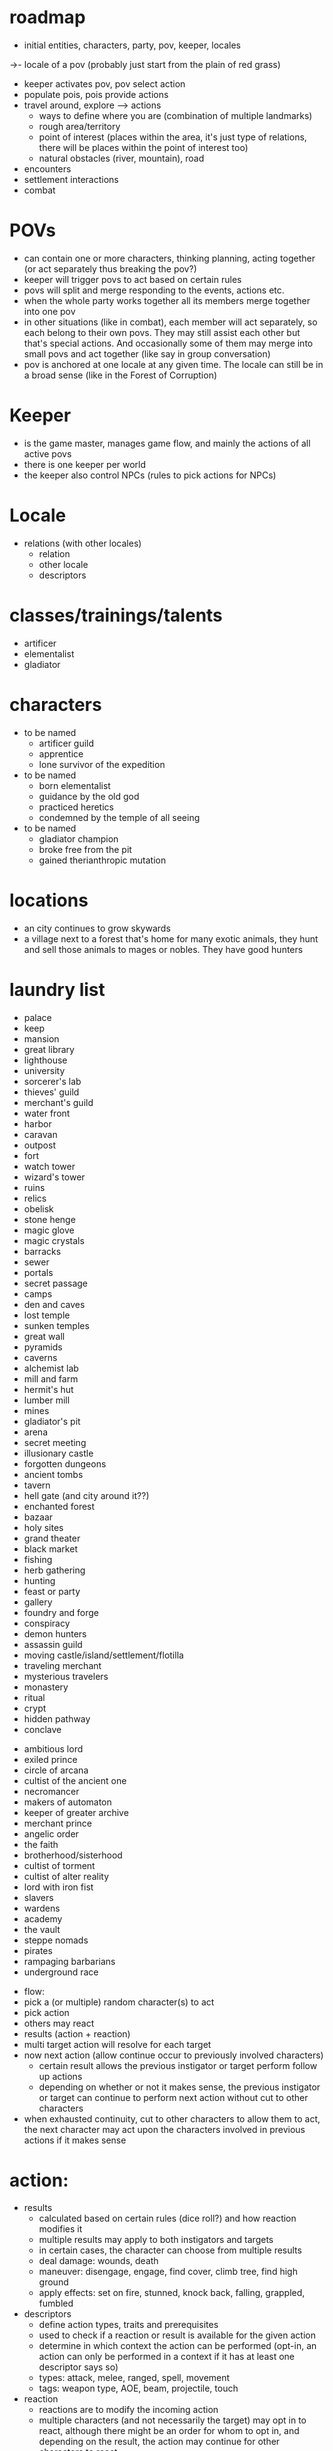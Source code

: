 
* roadmap
  - initial entities, characters, party, pov, keeper, locales  
->- locale of a pov (probably just start from the plain of red grass)
  - keeper activates pov, pov select action
  - populate pois, pois provide actions
  - travel around, explore --> actions
    - ways to define where you are (combination of multiple landmarks)
    - rough area/territory
    - point of interest (places within the area, it's just type of relations, there will be places within the point of interest too)
    - natural obstacles (river, mountain), road
  - encounters
  - settlement interactions
  - combat

* POVs
  - can contain one or more characters, thinking planning, acting together (or act separately thus breaking the pov?)
  - keeper will trigger povs to act based on certain rules
  - povs will split and merge responding to the events, actions etc.
  - when the whole party works together all its members merge together into one pov
  - in other situations (like in combat), each member will act separately, so each belong to their own povs. They may still assist each other but that's special actions. And occasionally some of them may merge into small povs and act together (like say in group conversation)
  - pov is anchored at one locale at any given time. The locale can still be in a broad sense (like in the Forest of Corruption)

* Keeper
  - is the game master, manages game flow, and mainly the actions of all active povs
  - there is one keeper per world
  - the keeper also control NPCs (rules to pick actions for NPCs)


* Locale
  - relations (with other locales)
    - relation
    - other locale
    - descriptors

* classes/trainings/talents
  - artificer
  - elementalist
  - gladiator


* characters
  - to be named
    - artificer guild
    - apprentice
    - lone survivor of the expedition
  - to be named
    - born elementalist
    - guidance by the old god
    - practiced heretics
    - condemned by the temple of all seeing
  - to be named
    - gladiator champion
    - broke free from the pit
    - gained therianthropic mutation



* locations
  - an city continues to grow skywards
  - a village next to a forest that's home for many exotic animals, they hunt and sell those animals to mages or nobles. They have good hunters   


* laundry list
  - palace
  - keep
  - mansion
  - great library
  - lighthouse
  - university
  - sorcerer's lab
  - thieves' guild
  - merchant's guild
  - water front
  - harbor
  - caravan
  - outpost
  - fort
  - watch tower
  - wizard's tower
  - ruins
  - relics
  - obelisk
  - stone henge
  - magic glove
  - magic crystals
  - barracks
  - sewer
  - portals
  - secret passage
  - camps
  - den and caves
  - lost temple
  - sunken temples
  - great wall
  - pyramids
  - caverns
  - alchemist lab
  - mill and farm
  - hermit's hut
  - lumber mill
  - mines
  - gladiator's pit
  - arena
  - secret meeting
  - illusionary castle
  - forgotten dungeons
  - ancient tombs
  - tavern
  - hell gate (and city around it??)
  - enchanted forest
  - bazaar
  - holy sites
  - grand theater
  - black market
  - fishing
  - herb gathering
  - hunting
  - feast or party
  - gallery
  - foundry and forge
  - conspiracy
  - demon hunters
  - assassin guild
  - moving castle/island/settlement/flotilla
  - traveling merchant
  - mysterious travelers
  - monastery
  - ritual
  - crypt
  - hidden pathway
  - conclave


  - ambitious lord
  - exiled prince
  - circle of arcana
  - cultist of the ancient one
  - necromancer
  - makers of automaton
  - keeper of greater archive
  - merchant prince
  - angelic order
  - the faith
  - brotherhood/sisterhood
  - cultist of torment
  - cultist of alter reality
  - lord with iron fist
  - slavers
  - wardens
  - academy
  - the vault
  - steppe nomads
  - pirates
  - rampaging barbarians
  - underground race


  * flow:
  - pick a (or multiple) random character(s) to act
  - pick action
  - others may react
  - results (action + reaction)
  - multi target action will resolve for each target
  - now next action (allow continue occur to previously involved characters)
    - certain result allows the previous instigator or target perform follow up actions
    - depending on whether or not it makes sense, the previous instigator or target can continue to perform next action without cut to other characters
  - when exhausted continuity, cut to other characters to allow them to act, the next character may act upon the characters involved in previous actions if it makes sense

* action:
  - results
    - calculated based on certain rules (dice roll?) and how reaction modifies it
    - multiple results may apply to both instigators and targets
    - in certain cases, the character can choose from multiple results
    - deal damage: wounds, death
    - maneuver: disengage, engage, find cover, climb tree, find high ground
    - apply effects: set on fire, stunned, knock back, falling, grappled, fumbled
  - descriptors
    - define action types, traits and prerequisites
    - used to check if a reaction or result is available for the given action
    - determine in which context the action can be performed (opt-in, an action can only be performed in a context if it has at least one descriptor says so)
    - types: attack, melee, ranged, spell, movement
    - tags: weapon type, AOE, beam, projectile, touch
  - reaction
    - reactions are to modify the incoming action
    - multiple characters (and not necessarily the target) may opt in to react, although there might be an order for whom to opt in, and depending on the result, the action may continue for other characters to react

* action descriptors:
  - name: most descriptors simply has a name (which is implicitly the definition short name)
  - prerequisites: the action will have to match the prerequisites in order to be selected (can be an expression or function)


* action examples:
  - engage/rush: towards one or a group of targets, ended in a engaged state with the target, and warrant a free melee attack

